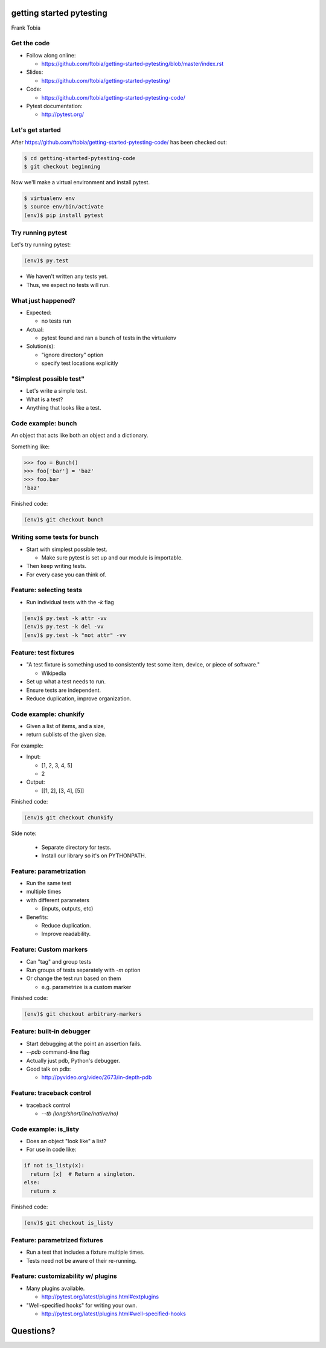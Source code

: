 
.. getting started pytesting slides file, created by
   hieroglyph-quickstart on Mon Oct  6 22:53:18 2014.


getting started pytesting
=========================
Frank Tobia


Get the code
------------
- Follow along online:

  - https://github.com/ftobia/getting-started-pytesting/blob/master/index.rst

- Slides:

  - https://github.com/ftobia/getting-started-pytesting/

- Code:

  - https://github.com/ftobia/getting-started-pytesting-code/

- Pytest documentation:

  - http://pytest.org/


Let's get started
-----------------
After https://github.com/ftobia/getting-started-pytesting-code/ has been checked out:

.. code-block:: none

  $ cd getting-started-pytesting-code
  $ git checkout beginning

Now we'll make a virtual environment and install pytest.

.. code-block:: none

  $ virtualenv env
  $ source env/bin/activate
  (env)$ pip install pytest


Try running pytest
------------------

Let's try running pytest:

.. code-block:: none

  (env)$ py.test

- We haven't written any tests yet.
- Thus, we expect no tests will run.


What just happened?
-------------------
- Expected:

  - no tests run

- Actual:

  - pytest found and ran a bunch of tests in the virtualenv

- Solution(s):

  - "ignore directory" option
  - specify test locations explicitly


"Simplest possible test"
------------------------

- Let's write a simple test.
- What is a test?
- Anything that looks like a test.


Code example: bunch
-------------------

An object that acts like both an object and a dictionary.

Something like:

.. code-block:: python

  >>> foo = Bunch()
  >>> foo['bar'] = 'baz'
  >>> foo.bar
  'baz'

Finished code:

.. code-block:: none

  (env)$ git checkout bunch


Writing some tests for bunch
----------------------------

- Start with simplest possible test.

  - Make sure pytest is set up and our module is importable.

- Then keep writing tests.
- For every case you can think of.


Feature: selecting tests
------------------------
- Run individual tests with the `-k` flag

.. code-block:: none

  (env)$ py.test -k attr -vv
  (env)$ py.test -k del -vv
  (env)$ py.test -k "not attr" -vv


Feature: test fixtures
----------------------
- "A test fixture is something used to consistently test some item, device, or piece of software."

  - Wikipedia

- Set up what a test needs to run.
- Ensure tests are independent.
- Reduce duplication, improve organization.


Code example: chunkify
----------------------
- Given a list of items, and a size,
- return sublists of the given size.

For example:

- Input:

  - [1, 2, 3, 4, 5]
  - 2

- Output:

  - [[1, 2], [3, 4], [5]]

.. nextslide::

Finished code:

.. code-block:: none

  (env)$ git checkout chunkify

Side note:

  - Separate directory for tests.
  - Install our library so it's on PYTHONPATH.


Feature: parametrization
------------------------
- Run the same test
- multiple times
- with different parameters

  - (inputs, outputs, etc)

- Benefits:

  - Reduce duplication.
  - Improve readability.


Feature: Custom markers
-----------------------
- Can "tag" and group tests
- Run groups of tests separately with `-m` option
- Or change the test run based on them

  - e.g. parametrize is a custom marker

Finished code:

.. code-block:: none

  (env)$ git checkout arbitrary-markers


Feature: built-in debugger
--------------------------
- Start debugging at the point an assertion fails.
- `--pdb` command-line flag
- Actually just pdb, Python's debugger.
- Good talk on pdb:

  - http://pyvideo.org/video/2673/in-depth-pdb


Feature: traceback control
--------------------------
- traceback control

  - `--tb (long/short/line/native/no)`


Code example: is_listy
----------------------
- Does an object "look like" a list?
- For use in code like:

.. code-block:: python

  if not is_listy(x):
    return [x]  # Return a singleton.
  else:
    return x

Finished code:

.. code-block:: none

  (env)$ git checkout is_listy


Feature: parametrized fixtures
------------------------------
- Run a test that includes a fixture multiple times.
- Tests need not be aware of their re-running.


Feature: customizability w/ plugins
-----------------------------------
- Many plugins available.

  - http://pytest.org/latest/plugins.html#extplugins

- "Well-specified hooks" for writing your own.

  - http://pytest.org/latest/plugins.html#well-specified-hooks


Questions?
==========
